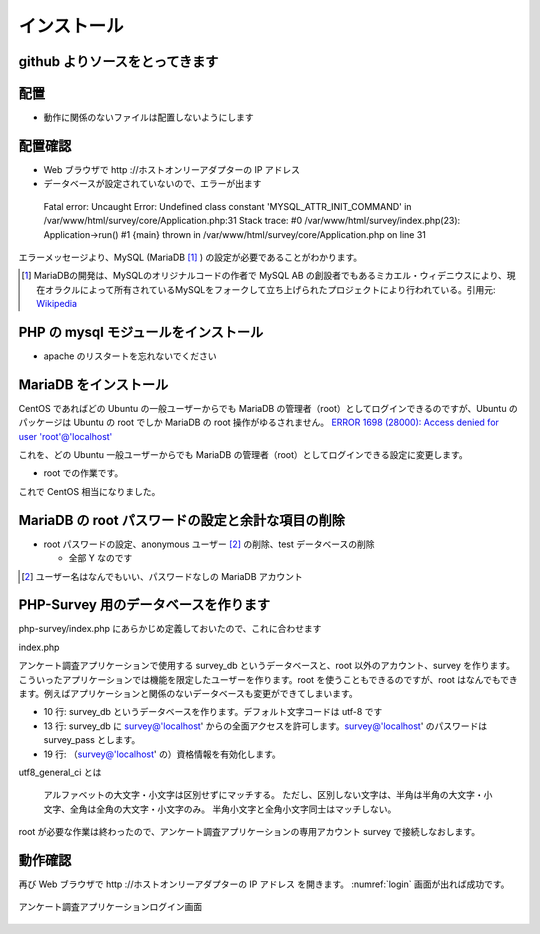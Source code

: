 .. -*- coding: utf-8; -*-
.. CySec documentation master file, created by
   sphinx-quickstart on Wed Jun 20 09:57:41 2018.
   You can adapt this file completely to your liking, but it should at least
   contain the root `toctree` directive.

インストール
============

github よりソースをとってきます
-------------------------------

.. code-block:: console
   :linenos:

   $ cd ~
   $ git clone https://github.com/piwikjapan/php-survey.git

配置
----

* 動作に関係のないファイルは配置しないようにします

.. code-block:: console
   :linenos:

   $ mkdir /var/www/html/survey
   $ cd php-survey/
   $ cp -rp controllers core css images index.php models views /var/www/html/survey/

配置確認
--------

* Web ブラウザで http ://ホストオンリーアダプターの IP アドレス
* データベースが設定されていないので、エラーが出ます

 Fatal error: Uncaught Error: Undefined class constant 'MYSQL_ATTR_INIT_COMMAND' in /var/www/html/survey/core/Application.php:31 Stack trace: #0 /var/www/html/survey/index.php(23): Application->run() #1 {main} thrown in /var/www/html/survey/core/Application.php on line 31

エラーメッセージより、MySQL (MariaDB [#]_ ) の設定が必要であることがわかります。

.. [#] MariaDBの開発は、MySQLのオリジナルコードの作者で MySQL AB の創設者でもあるミカエル・ウィデニウスにより、現在オラクルによって所有されているMySQLをフォークして立ち上げられたプロジェクトにより行われている。引用元: `Wikipedia <https://ja.wikipedia.org/wiki/MariaDB>`_

PHP の mysql モジュールをインストール
-------------------------------------

* apache のリスタートを忘れないでください

.. code-block:: console
   :emphasize-lines: 1,2,13,17
   :linenos:

   $ sudo apt install php-mysql
   [sudo] cysec のパスワード:
   パッケージリストを読み込んでいます... 完了
   依存関係ツリーを作成しています
   状態情報を読み取っています... 完了
   以下の追加パッケージがインストールされます:
     php7.2-mysql
   以下のパッケージが新たにインストールされます:
     php-mysql php7.2-mysql
   アップグレード: 0 個、新規インストール: 2 個、削除: 0 個、保留: 7 個。
   119 kB のアーカイブを取得する必要があります。
   この操作後に追加で 461 kB のディスク容量が消費されます。
   続行しますか? [Y/n] Y
   ～ 略 ～
   libapache2-mod-php7.2 (7.2.19-0ubuntu0.18.04.2) のトリガを処理しています ...
   php-mysql (1:7.2+60ubuntu1) を設定しています ...
   $ sudo service apache2 restart

MariaDB をインストール
----------------------

.. code-block:: console
   :emphasize-lines: 1,4
   :linenos:

   $ apt install  mariadb-server
   ～ 略 ～
   この操作後に追加で 185 MB のディスク容量が消費されます。
   続行しますか? [Y/n] Y
   ～ 略 ～

CentOS であればどの Ubuntu の一般ユーザーからでも MariaDB の管理者（root）としてログインできるのですが、Ubuntu のパッケージは Ubuntu の root でしか MariaDB の root 操作がゆるされません。
`ERROR 1698 (28000): Access denied for user 'root'@'localhost' <https://stackoverflow.com/questions/39281594/error-1698-28000-access-denied-for-user-rootlocalhost>`_

これを、どの Ubuntu 一般ユーザーからでも MariaDB の管理者（root）としてログインできる設定に変更します。

* root での作業です。

.. code-block:: console
   :emphasize-lines: 1-3,14
   :linenos:

   # service mysqld stop
   # rm -rf /var/lib/mysql/*
   # mysql_install_db
   Installing MariaDB/MySQL system tables in '/var/lib/mysql' ...
   2019-08-21 14:16:54 140405381696640 [Note] /usr/sbin/mysqld (mysqld 10.1.41-MariaDB-0ubuntu0.18.04.1) starting as process 8065 ...
   OK
   Filling help tables...
   2019-08-21 14:16:58 140067996961920 [Note] /usr/sbin/mysqld (mysqld 10.1.41-MariaDB-0ubuntu0.18.04.1) starting as process 8094 ...
   OK
   Creating OpenGIS required SP-s...
   2019-08-21 14:17:01 140542689062016 [Note] /usr/sbin/mysqld (mysqld 10.1.41-MariaDB-0ubuntu0.18.04.1) starting as process 8126 ...
   OK
   ～ 略 ～
   # service mysqld start
   

これで CentOS 相当になりました。

MariaDB の root パスワードの設定と余計な項目の削除
--------------------------------------------------

* root パスワードの設定、anonymous ユーザー [#]_ の削除、test データベースの削除

  * 全部 Y なのです

.. code-block:: console
   :emphasize-lines: 1,11,17-19,31,37,44,53,62
   :linenos:

   # mysql_secure_installation

   NOTE: RUNNING ALL PARTS OF THIS SCRIPT IS RECOMMENDED FOR ALL MariaDB
         SERVERS IN PRODUCTION USE!  PLEASE READ EACH STEP CAREFULLY!

   In order to log into MariaDB to secure it, we'll need the current
   password for the root user.  If you've just installed MariaDB, and
   you haven't set the root password yet, the password will be blank,
   so you should just press enter here.

   Enter current password for root (enter for none):パスワードは空なので [Enter]
   OK, successfully used password, moving on...

   Setting the root password ensures that nobody can log into the MariaDB
   root user without the proper authorisation.

   Set root password? [Y/n] Y
   New password:pentester
   Re-enter new password:pentester
   Password updated successfully!
   Reloading privilege tables..
    ... Success!


   By default, a MariaDB installation has an anonymous user, allowing anyone
   to log into MariaDB without having to have a user account created for
   them.  This is intended only for testing, and to make the installation
   go a bit smoother.  You should remove them before moving into a
   production environment.

   Remove anonymous users? [Y/n] Y
    ... Success!

   Normally, root should only be allowed to connect from 'localhost'.  This
   ensures that someone cannot guess at the root password from the network.

   Disallow root login remotely? [Y/n] Y
    ... Success!

   By default, MariaDB comes with a database named 'test' that anyone can
   access.  This is also intended only for testing, and should be removed
   before moving into a production environment.

   Remove test database and access to it? [Y/n] Y
    - Dropping test database...
    ... Success!
    - Removing privileges on test database...
    ... Success!

   Reloading the privilege tables will ensure that all changes made so far
   will take effect immediately.

   Reload privilege tables now? [Y/n] Y
    ... Success!

   Cleaning up...

   All done!  If you've completed all of the above steps, your MariaDB
   installation should now be secure.

   Thanks for using MariaDB!
   # exit

.. [#] ユーザー名はなんでもいい、パスワードなしの MariaDB アカウント

PHP-Survey 用のデータベースを作ります
-------------------------------------

php-survey/index.php にあらかじめ定義しておいたので、これに合わせます

index.php

.. code-block:: php-inline
   :linenos:

   $config = array (
       "db_dsn"      => "mysql:dbname=survey_db;host=127.0.0.1",
       "db_user"     => "survey",
       "db_pass"     => "survey_pass",
       "db_pconnect" => true,
       "db_charset"  => "utf8",
       "base_url"    => "/survey", # この行はデータベース接続の設定ではない
   );

アンケート調査アプリケーションで使用する survey_db というデータベースと、root 以外のアカウント、survey を作ります。こういったアプリケーションでは機能を限定したユーザーを作ります。root を使うこともできるのですが、root はなんでもできます。例えばアプリケーションと関係のないデータベースも変更ができてしまいます。
 
* 10 行: survey_db というデータベースを作ります。デフォルト文字コードは utf-8 です
* 13 行: survey_db に survey@'localhost' からの全面アクセスを許可します。survey@'localhost' のパスワードは survey_pass とします。
* 19 行: （survey@'localhost' の）資格情報を有効化します。

.. code-block:: console
   :emphasize-lines: 1,10,13,19
   :linenos:

   $ mysql -uroot -ppentester
   Welcome to the MariaDB monitor.  Commands end with ; or \g.
   Your MariaDB connection id is 49
   Server version: 10.1.41-MariaDB-0ubuntu0.18.04.1 Ubuntu 18.04

   Copyright (c) 2000, 2018, Oracle, MariaDB Corporation Ab and others.

   Type 'help;' or '\h' for help. Type '\c' to clear the current input statement.

   MariaDB [(none)]> CREATE DATABASE survey_db DEFAULT CHARACTER SET utf8 COLLATE utf8_general_ci;
   Query OK, 1 row affected (0.00 sec)

   MariaDB [(none)]> grant all on survey_db.* to survey@'localhost' identified by 'survey_pass' with grant option;
   Query OK, 0 rows affected (0.00 sec)

   MariaDB [(none)]> flush privileges;
   Query OK, 0 rows affected (0.00 sec)

   MariaDB [(none)]> exit
   Bye

utf8_general_ci とは

 アルファベットの大文字・小文字は区別せずにマッチする。
 ただし、区別しない文字は、半角は半角の大文字・小文字、全角は全角の大文字・小文字のみ。
 半角小文字と全角小文字同士はマッチしない。

root が必要な作業は終わったので、アンケート調査アプリケーションの専用アカウント survey で接続しなおします。
 
.. code-block:: console
   :emphasize-lines: 1-3,12,14,16,43,54
   :linenos:

   $ cd ~
   $ cd php-survey/
   $ mysql -uservey -psurvey_pass survey_db
   Welcome to the MariaDB monitor.  Commands end with ; or \g.
   Your MariaDB connection id is 60
   Server version: 10.1.41-MariaDB-0ubuntu0.18.04.1 Ubuntu 18.04

   Copyright (c) 2000, 2018, Oracle, MariaDB Corporation Ab and others.

   Type 'help;' or '\h' for help. Type '\c' to clear the current input statement.

   MariaDB [survey_db]> \! pwd
   /home/cysec/php-survey/assets
   MariaDB [survey_db]> \! ls
   install.sql
   MariaDB [survey_db]> source install.sql
   Query OK, 0 rows affected (0.00 sec)

   Query OK, 0 rows affected (0.00 sec)

   Query OK, 0 rows affected (0.00 sec)

   Query OK, 0 rows affected (0.00 sec)

   Query OK, 0 rows affected (0.00 sec)

   Query OK, 0 rows affected (0.16 sec)

   Query OK, 1 row affected (0.00 sec)

   Query OK, 0 rows affected (0.01 sec)

   Query OK, 0 rows affected (0.01 sec)

   Query OK, 6 rows affected (0.00 sec)
   Records: 6  Duplicates: 0  Warnings: 0

   Query OK, 0 rows affected (0.01 sec)

   Query OK, 2 rows affected (0.00 sec)
   Records: 2  Duplicates: 0  Warnings: 0

   MariaDB [survey_db]> show tables;
   +---------------------+
   | Tables_in_survey_db |
   +---------------------+
   | accounts            |
   | answers             |
   | options             |
   | surveys             |
   +---------------------+
   4 rows in set (0.00 sec)

   MariaDB [survey_db]> exit
   Bye

動作確認
--------

再び Web ブラウザで http ://ホストオンリーアダプターの IP アドレス を開きます。 :numref:`login` 画面が出れば成功です。

.. figure:: ./_static/login.png
   :name: login
   :align: center

   アンケート調査アプリケーションログイン画面
